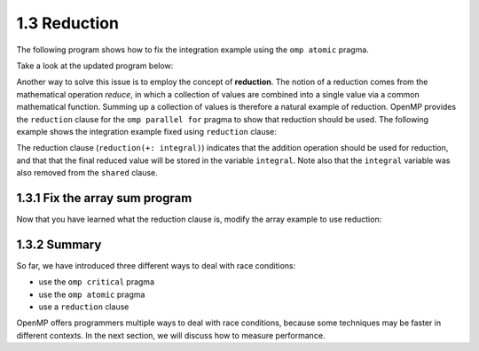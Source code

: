 1.3 Reduction
---------------------------------

The following program shows how to fix the integration example using the ``omp atomic`` pragma.

Take a look at the updated program below:

.. activecode:: rd_integration
   :language: c
   :compileargs: ['-Wall', '-ansi', '-pedantic', '-std=c99']
   :linkargs: ['-lm', '-fopenmp']
   :caption: Integration (parallel - using reduction)

   #include <stdio.h>
   #include <math.h>
   #include <stdlib.h>
   #include <omp.h> 

   //function we are calculating the area under
   double f(double x) {
      return sin(x);
   }

   //estimation of pi
   const double pi = 3.141592653589793238462643383079;

   int main(int argc, char** argv) {
      //Variables
      double a = 0.0, b = pi;         //limits of integration
      int n = 1048576;                //number of subdivisions = 2^20
      double h = (b - a) / n;         //width of each subdivision
      double integral;                // accumulates answer

      integral = (f(a) + f(b))/2.0;  //initial value
      
      //sum up all the trapezoids
      int i;

      #pragma omp parallel for 
      for(i = 1; i < n; i++) {
          #pragma omp atomic //<--- added this line
          integral += f(a+i*h);
      }  

      integral = integral * h;
      printf("With %d trapezoids, our estimate of the integral from \n", n);
      printf("%f to %f is %f\n", a,b,integral);

      return 0;
   }


Another way to solve this issue is to employ the concept of **reduction**. The notion of a reduction comes from the mathematical operation 
*reduce*, in which a collection of values are combined into a single value via a common mathematical function. Summing up a collection of 
values is therefore a natural example of reduction. OpenMP provides the ``reduction`` clause for the ``omp parallel for`` pragma to show 
that reduction should be used. The following example shows the integration example fixed using ``reduction`` clause:

.. activecode:: rd_integration2
   :language: c
   :compileargs: ['-Wall', '-ansi', '-pedantic', '-std=c99']
   :linkargs: ['-lm', '-fopenmp']
   :caption: Integration (parallel - using reduction)

   #include <stdio.h>
   #include <math.h>
   #include <stdlib.h>
   #include <omp.h> 

   //function we are calculating the area under
   double f(double x) {
      return sin(x);
   }

   //estimation of pi
   const double pi = 3.141592653589793238462643383079;

   int main(int argc, char** argv) {
      //Variables
      double a = 0.0, b = pi;         //limits of integration
      int n = 1048576;                //number of subdivisions = 2^20
      double h = (b - a) / n;         //width of each subdivision
      double integral;                // accumulates answer

      integral = (f(a) + f(b))/2.0;  //initial value
      
      //sum up all the trapezoids
      int i;

      #pragma omp parallel for private(i) shared (a, n, h) reduction(+: integral)//<-- modified this line
      for(i = 1; i < n; i++) {
          integral += f(a+i*h);
      }  

      integral = integral * h;
      printf("With %d trapezoids, our estimate of the integral from \n", n);
      printf("%f to %f is %f\n", a,b,integral);

      return 0;
   }

The reduction clause (``reduction(+: integral)``) indicates that the addition operation should be used for reduction, and that that the final reduced value will be stored in the variable ``integral``. 
Note also that the ``integral`` variable was also removed from the ``shared`` clause.


1.3.1 Fix the array sum program
^^^^^^^^^^^^^^^^^^^^^^^^^^^^^^^^^^
Now that you have learned what the reduction clause is, modify the array example to use reduction:

.. activecode:: rc_add_array_reduction
   :language: c
   :compileargs: ['-Wall', '-ansi', '-pedantic', '-std=c99']
   :linkargs: ['-lm', '-fopenmp']
   :caption: Fix this program to use the reduction clause!

   #include <stdio.h>
   #include <math.h>
   #include <stdlib.h>
   #include <omp.h> 

   #define N 20000000 //size of the array

   int main(void){

       int * array = malloc(N*sizeof(int)); //declare array of size N
       int i;

       //populate array
       #pragma omp parallel for  //<-- from our earlier example
       for (i = 0; i < N; i++) {
           array[i] = i+1;
       }
       printf("Done populating %d elements!\n", N);
       printf("Summing elements together...\n");

       long sum = 0;
       //#pragma omp parallel for <-- fix this line!
       for (i = 0; i < N; i++) {
           sum+= array[i];
       }
       printf("Sum is: %ld\n", sum);

       return 0;
   }


1.3.2 Summary
^^^^^^^^^^^^^^^^^^^^^^^^^^^^^^^^^^


So far, we have introduced three different ways to deal with race conditions:

* use the ``omp critical`` pragma
* use the ``omp atomic`` pragma
* use a ``reduction`` clause

OpenMP offers programmers multiple ways to deal with race conditions, because some 
techniques may be faster in different contexts. In the next section, we will 
discuss how to measure performance.